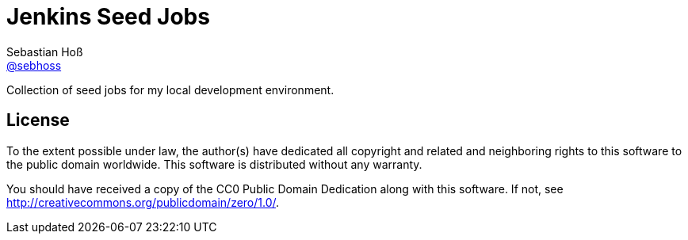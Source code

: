 = Jenkins Seed Jobs
Sebastian Hoß <http://seb.xn--ho-hia.de/[@sebhoss]>

Collection of seed jobs for my local development environment.

== License

To the extent possible under law, the author(s) have dedicated all copyright
and related and neighboring rights to this software to the public domain
worldwide. This software is distributed without any warranty.

You should have received a copy of the CC0 Public Domain Dedication along
with this software. If not, see http://creativecommons.org/publicdomain/zero/1.0/.
